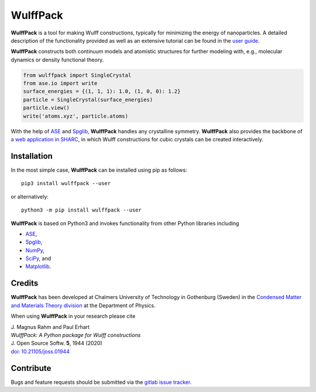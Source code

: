 WulffPack
=========

**WulffPack** is a tool for making Wulff constructions, typically for
minimizing the energy of nanoparticles. A detailed description of the
functionality provided as well as an extensive tutorial can be found in the
`user guide <https://materials-modeling.gitlab.io/wulffpack>`_.

**WulffPack** constructs both continuum models and atomistic structures for
further modeling with, e.g., molecular dynamics or density functional theory.

.. code-block:: python

    from wulffpack import SingleCrystal
    from ase.io import write
    surface_energies = {(1, 1, 1): 1.0, (1, 0, 0): 1.2}
    particle = SingleCrystal(surface_energies)
    particle.view()
    write('atoms.xyz', particle.atoms)

With the help of `ASE <https://wiki.fysik.dtu.dk/ase>`_ and 
`Spglib <https://atztogo.github.io/spglib/>`_, **WulffPack** handles any
crystalline symmetry. **WulffPack** also provides the backbone of 
`a web application in SHARC
<https://sharc.materialsmodeling.org/wulff_construction>`_,
in which Wulff constructions for cubic crystals can be created interactively.

Installation
------------

In the most simple case, **WulffPack** can be installed using pip as follows::

    pip3 install wulffpack --user

or alternatively::

    python3 -m pip install wulffpack --user


**WulffPack** is based on Python3 and invokes functionality from other Python
libraries including

* `ASE <https://wiki.fysik.dtu.dk/ase>`_,
* `Spglib <https://atztogo.github.io/spglib/>`_,
* `NumPy <https://www.numpy.org/>`_,
* `SciPy <https://docs.scipy.org>`_, and
* `Matplotlib <https://matplotlib.org/>`_.

Credits
-------

**WulffPack** has been developed at Chalmers University of Technology in
Gothenburg (Sweden) in the `Condensed Matter and Materials Theory division
<https://www.materialsmodeling.org>`_ at the Department of Physics.

When using **WulffPack** in your research please cite

| J. Magnus Rahm and Paul Erhart
| *WulffPack: A Python package for Wulff constructions*
| J. Open Source Softw. **5**, 1944 (2020)
| `doi: 10.21105/joss.01944 <https://doi.org/10.21105/joss.01944>`_

Contribute
----------

Bugs and feature requests should be submitted via the
`gitlab issue tracker <https://gitlab.com/materials-modeling/wulffpack/issues>`_.

